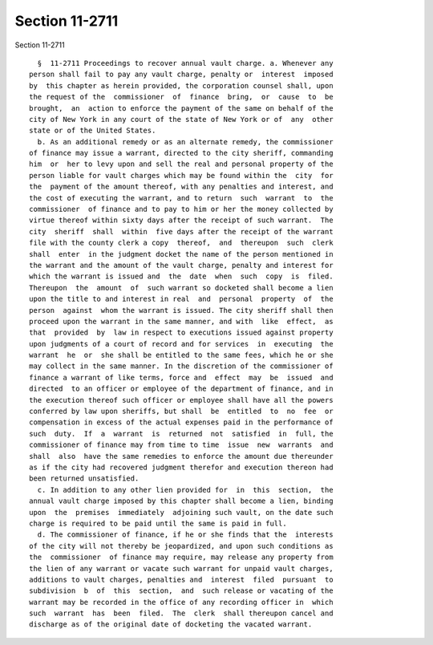 Section 11-2711
===============

Section 11-2711 ::    
        
     
        §  11-2711 Proceedings to recover annual vault charge. a. Whenever any
      person shall fail to pay any vault charge, penalty or  interest  imposed
      by  this chapter as herein provided, the corporation counsel shall, upon
      the request of the  commissioner  of  finance  bring,  or  cause  to  be
      brought,  an  action to enforce the payment of the same on behalf of the
      city of New York in any court of the state of New York or of  any  other
      state or of the United States.
        b. As an additional remedy or as an alternate remedy, the commissioner
      of finance may issue a warrant, directed to the city sheriff, commanding
      him  or  her to levy upon and sell the real and personal property of the
      person liable for vault charges which may be found within the  city  for
      the  payment of the amount thereof, with any penalties and interest, and
      the cost of executing the warrant, and to return  such  warrant  to  the
      commissioner  of finance and to pay to him or her the money collected by
      virtue thereof within sixty days after the receipt of such warrant.  The
      city  sheriff  shall  within  five days after the receipt of the warrant
      file with the county clerk a copy  thereof,  and  thereupon  such  clerk
      shall  enter  in the judgment docket the name of the person mentioned in
      the warrant and the amount of the vault charge, penalty and interest for
      which the warrant is issued and  the  date  when  such  copy  is  filed.
      Thereupon  the  amount  of  such warrant so docketed shall become a lien
      upon the title to and interest in real  and  personal  property  of  the
      person  against  whom the warrant is issued. The city sheriff shall then
      proceed upon the warrant in the same manner, and with  like  effect,  as
      that  provided  by  law in respect to executions issued against property
      upon judgments of a court of record and for services  in  executing  the
      warrant  he  or  she shall be entitled to the same fees, which he or she
      may collect in the same manner. In the discretion of the commissioner of
      finance a warrant of like terms, force and  effect  may  be  issued  and
      directed  to an officer or employee of the department of finance, and in
      the execution thereof such officer or employee shall have all the powers
      conferred by law upon sheriffs, but shall  be  entitled  to  no  fee  or
      compensation in excess of the actual expenses paid in the performance of
      such  duty.  If  a  warrant  is  returned  not  satisfied  in  full, the
      commissioner of finance may from time to time  issue  new  warrants  and
      shall  also  have the same remedies to enforce the amount due thereunder
      as if the city had recovered judgment therefor and execution thereon had
      been returned unsatisfied.
        c. In addition to any other lien provided for  in  this  section,  the
      annual vault charge imposed by this chapter shall become a lien, binding
      upon  the  premises  immediately  adjoining such vault, on the date such
      charge is required to be paid until the same is paid in full.
        d. The commissioner of finance, if he or she finds that the  interests
      of the city will not thereby be jeopardized, and upon such conditions as
      the  commissioner  of finance may require, may release any property from
      the lien of any warrant or vacate such warrant for unpaid vault charges,
      additions to vault charges, penalties and  interest  filed  pursuant  to
      subdivision  b  of  this  section,  and  such release or vacating of the
      warrant may be recorded in the office of any recording officer in  which
      such  warrant  has  been  filed.  The  clerk  shall thereupon cancel and
      discharge as of the original date of docketing the vacated warrant.
    
    
    
    
    
    
    
